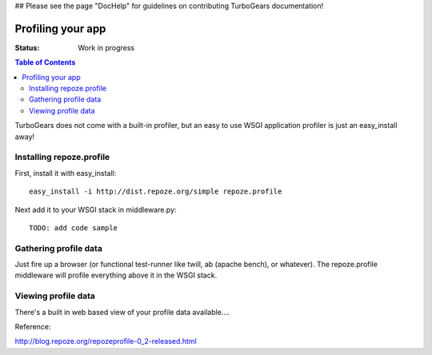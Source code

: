## Please see the page "DocHelp" for guidelines on contributing TurboGears documentation!



Profiling your app
==================

:Status: Work in progress

.. contents:: Table of Contents
    :depth: 2


TurboGears does not come with a built-in profiler, but an easy to use WSGI application profiler is just an easy_install away! 


Installing repoze.profile
---------------------------

First, install it with easy_install::

  easy_install -i http://dist.repoze.org/simple repoze.profile

Next add it to your WSGI stack in middleware.py::

  TODO: add code sample


Gathering profile data
---------------------------

Just fire up a browser (or functional test-runner like twill, ab (apache bench), or whatever).   The repoze.profile middleware will profile everything above it in the WSGI stack. 


Viewing profile data
---------------------------

There's a built in web based view of your profile data available....



Reference:

http://blog.repoze.org/repozeprofile-0_2-released.html


